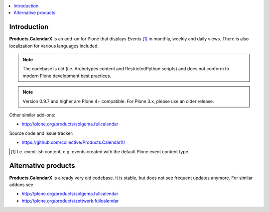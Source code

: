 .. contents :: :local:

Introduction
============

**Products.CalendarX** is an add-on for Plone that displays Events [1]_ in monthly, weekly and daily views. There is also localization for various languages included.

.. Note::

    The codebase is old (i.e. Archetypes content and RestrictedPython scripts) and does not conform to modern Plone development best practices.

.. Note::
    Version 0.9.7 and higher are Plone 4+ compatible. For Plone 3.x, please use an older release.

Other similar add-ons:

- http://plone.org/products/solgema.fullcalendar

Source code and issue tracker:

- https://github.com/collective/Products.CalendarX/

.. [1] I.e. event-ish content, e.g. events created with the default Plone event content type.

Alternative products
========================

**Products.CalendarX** is already very old codebase. It is stable, but does not see frequent updates
anymore. For similar addons see

* http://plone.org/products/solgema.fullcalendar

* http://plone.org/products/zettwerk.fullcalendar

